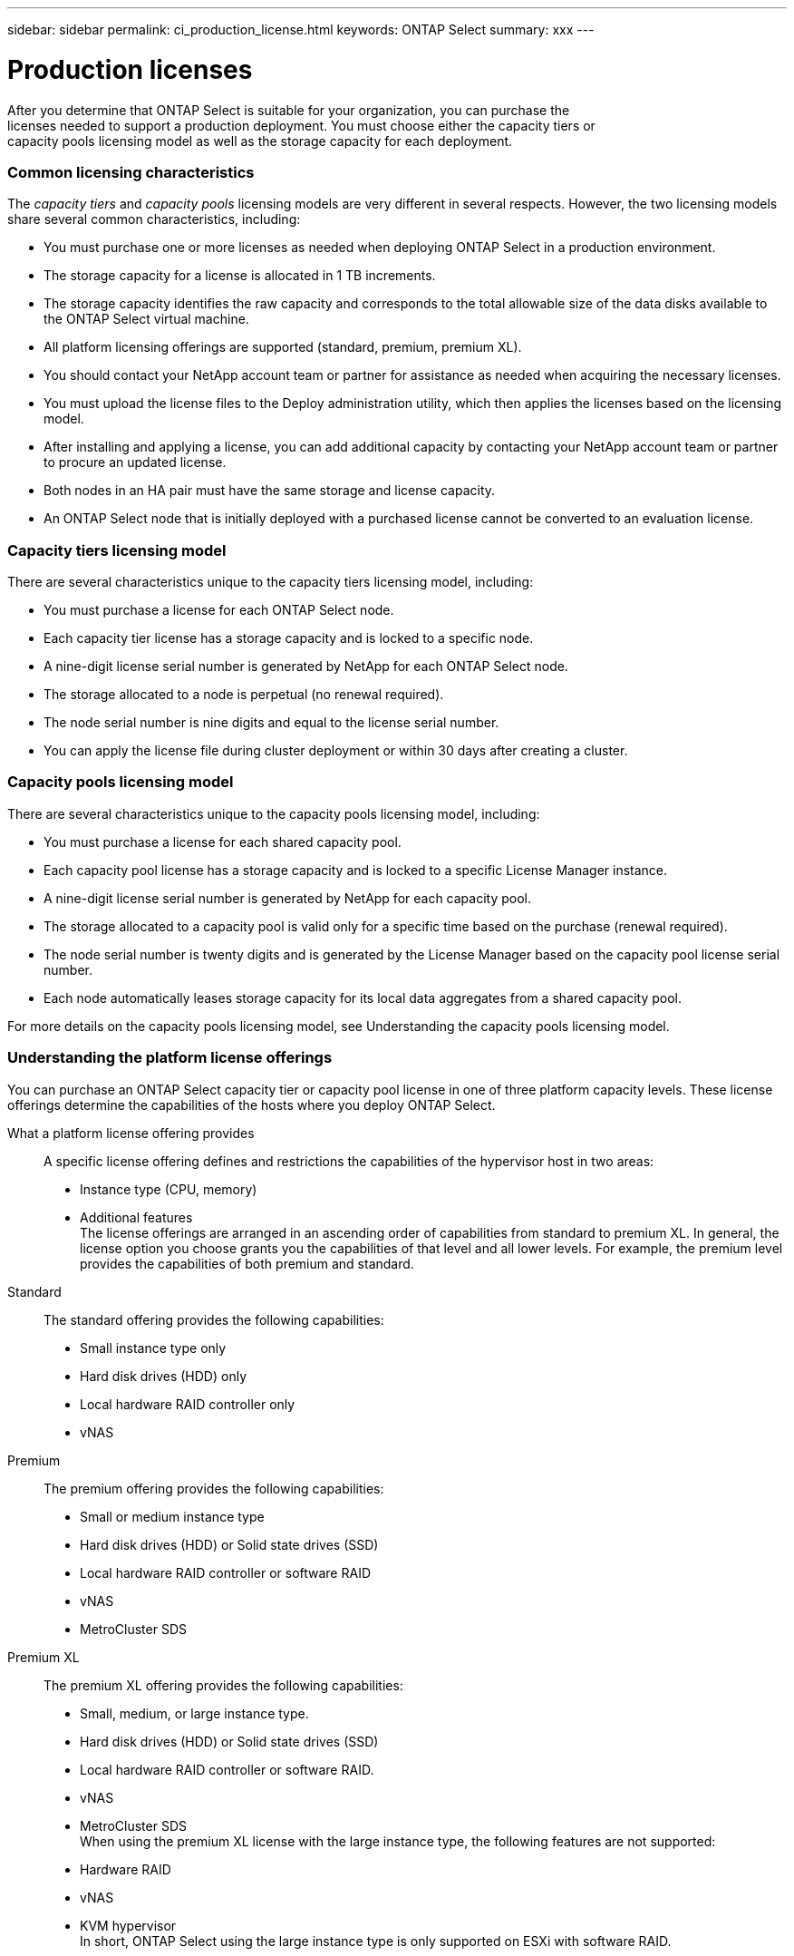 ---
sidebar: sidebar
permalink: ci_production_license.html
keywords: ONTAP Select
summary: xxx
---

= Production licenses
:hardbreaks:
:nofooter:
:icons: font
:linkattrs:
:imagesdir: ./media/

[.lead]
After you determine that ONTAP Select is suitable for your organization, you can purchase the
licenses needed to support a production deployment. You must choose either the capacity tiers or
capacity pools licensing model as well as the storage capacity for each deployment.

=== Common licensing characteristics

The _capacity tiers_ and _capacity pools_ licensing models are very different in several respects. However, the two licensing models share several common characteristics, including:

* You must purchase one or more licenses as needed when deploying ONTAP Select in a production environment.

* The storage capacity for a license is allocated in 1 TB increments.

* The storage capacity identifies the raw capacity and corresponds to the total allowable size of the data disks available to the ONTAP Select virtual machine.

* All platform licensing offerings are supported (standard, premium, premium XL).

* You should contact your NetApp account team or partner for assistance as needed when acquiring the necessary licenses.

* You must upload the license files to the Deploy administration utility, which then applies the licenses based on the licensing model.

* After installing and applying a license, you can add additional capacity by contacting your NetApp account team or partner to procure an updated license.

* Both nodes in an HA pair must have the same storage and license capacity.

* An ONTAP Select node that is initially deployed with a purchased license cannot be converted to an evaluation license.

=== Capacity tiers licensing model

There are several characteristics unique to the capacity tiers licensing model, including:

* You must purchase a license for each ONTAP Select node.

* Each capacity tier license has a storage capacity and is locked to a specific node.

* A nine-digit license serial number is generated by NetApp for each ONTAP Select node.

* The storage allocated to a node is perpetual (no renewal required).

* The node serial number is nine digits and equal to the license serial number.

* You can apply the license file during cluster deployment or within 30 days after creating a cluster.

=== Capacity pools licensing model

There are several characteristics unique to the capacity pools licensing model, including:

* You must purchase a license for each shared capacity pool.

* Each capacity pool license has a storage capacity and is locked to a specific License Manager instance.

* A nine-digit license serial number is generated by NetApp for each capacity pool.

* The storage allocated to a capacity pool is valid only for a specific time based on the purchase (renewal required).

* The node serial number is twenty digits and is generated by the License Manager based on the capacity pool license serial number.

* Each node automatically leases storage capacity for its local data aggregates from a shared capacity pool.

For more details on the capacity pools licensing model, see Understanding the capacity pools licensing model.

=== Understanding the platform license offerings

You can purchase an ONTAP Select capacity tier or capacity pool license in one of three platform capacity levels. These license offerings determine the capabilities of the hosts where you deploy ONTAP Select.

What a platform license offering provides::
A specific license offering defines and restrictions the capabilities of the hypervisor host in two areas:
* Instance type (CPU, memory)
* Additional features
The license offerings are arranged in an ascending order of capabilities from standard to premium XL. In general, the license option you choose grants you the capabilities of that level and all lower levels. For example, the premium level provides the capabilities of both premium and standard.

Standard::
The standard offering provides the following capabilities:
* Small instance type only
* Hard disk drives (HDD) only
* Local hardware RAID controller only
* vNAS

Premium::
The premium offering provides the following capabilities:
* Small or medium instance type
* Hard disk drives (HDD) or Solid state drives (SSD)
* Local hardware RAID controller or software RAID
* vNAS
* MetroCluster SDS

Premium XL::
The premium XL offering provides the following capabilities:
* Small, medium, or large instance type.
* Hard disk drives (HDD) or Solid state drives (SSD)
* Local hardware RAID controller or software RAID.
* vNAS
* MetroCluster SDS
When using the premium XL license with the large instance type, the following features are not supported:
* Hardware RAID
* vNAS
* KVM hypervisor
In short, ONTAP Select using the large instance type is only supported on ESXi with software RAID.
